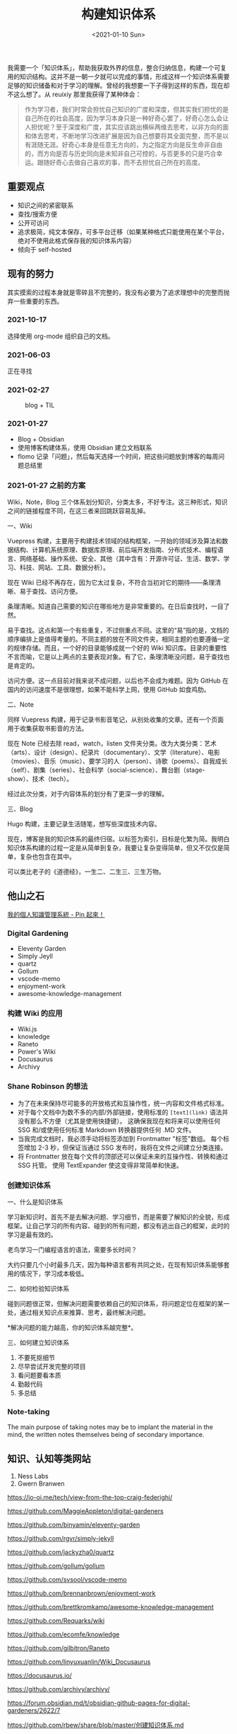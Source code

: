 #+TITLE: 构建知识体系
#+DATE: <2021-01-10 Sun>
#+TAGS[]: 随笔

我需要一个「知识体系」，帮助我获取外界的信息，整合归纳信息，构建一个可复用的知识结构。这并不是一朝一夕就可以完成的事情，形成这样一个知识体系需要足够的知识储备和对于学习的理解。曾经的我想要一下子得到这样的东西，现在却不这么想了。从 reuixiy 那里我获得了某种体会：

#+begin_quote
  作为学习者，我们时常会担忧自己知识的广度和深度，但其实我们担忧的是自己所在的社会高度，因为学习本身只是一种好奇心罢了，好奇心怎么会让人担忧呢？至于深度和广度，其实应该跳出横纵两维去思考，以非方向的面和体去思考，不断地学习改进扩展是因为自己想要将其全面完整，而不是以有涯随无涯。好奇心本身是任意无方向的，为之指定方向是反生命非自由的，而方向是否与历史同向是未知非自己可控的，与否更多的只是巧合幸运。跟随好奇心去做自己喜欢的事，而不去担忧自己所在的高度。
#+end_quote

** 重要观点
   :PROPERTIES:
   :CUSTOM_ID: 重要观点
   :END:

- 知识之间的紧密联系
- 查找/搜索方便
- 公开可访问
- 追求极简，纯文本保存，可多平台迁移（如果某种格式只能使用在某个平台，绝对不使用此格式保存我的知识体系内容）
- 倾向于 self-hosted

** 现有的努力
   :PROPERTIES:
   :CUSTOM_ID: 现有的努力
   :END:
其实摸索的过程本身就是零碎且不完整的，我没有必要为了追求理想中的完整而抛弃一些重要的东西。

*** 2021-10-17
    :PROPERTIES:
    :CUSTOM_ID: section
    :END:
选择使用 org-mode 组织自己的文档。

*** 2021-06-03
    :PROPERTIES:
    :CUSTOM_ID: section-1
    :END:
正在寻找

*** 2021-02-27
    :PROPERTIES:
    :CUSTOM_ID: section-2
    :END:
#+caption: blog + TIL
[[/blog.png]]

*** 2021-01-27
    :PROPERTIES:
    :CUSTOM_ID: section-3
    :END:

- Blog + Obsidian
- 使用博客构建体系，使用 Obsidian 建立文档联系
- flomo
  记录「问题」，然后每天选择一个时间，把这些问题放到博客的每周问题总结里

*** 2021-01-27 之前的方案
    :PROPERTIES:
    :CUSTOM_ID: 之前的方案
    :END:
Wiki，Note，Blog
三个体系划分知识，分类太多，不好专注。这三种形式，知识之间的链接程度不同，在这三者来回跳跃容易乱掉。

一、Wiki

Vuepress
构建，主要用于构建技术领域的结构框架，一开始的领域涉及算法和数据结构、计算机系统原理、数据库原理、前后端开发指南、分布式技术、编程语言、网络基础、操作系统、安全、其他（其中含有：开源许可证、生活、数学、学习、科技、网站、工具、数据分析）。

现在 Wiki
已经不再存在，因为它太过复杂，不符合当初对它的期待------条理清晰、易于查找、访问方便。

条理清晰。知道自己需要的知识在哪些地方是非常重要的。在日后查找时，一目了然。

易于查找。这点和第一个有些重复，不过侧重点不同。这里的“易”指的是，文档的顺序编排上是值得考量的。不同主题的放在不同文件夹，相同主题的也要遵循一定的规律存储。而且，一个好的目录能够成就一个好的
Wiki
知识库。目录的重要性不言而喻，它是以上两点的主要表现对象。有了它，条理清晰没问题，易于查找也是肯定的。

访问方便。这一点目前对我来说不成问题，以后也不会成为难题。因为 GitHub
在国内的访问速度不是很理想，如果不能科学上网，使用 GitHub 如食鸡肋。

二、Note

同样 Vuepress
构建，用于记录书影音笔记，从别处收集的文章。还有一个页面用于收集获取书影音的方法。

现在 Note 已经去除 read，watch，listen
文件夹分类。改为大类分类：艺术（arts）、设计（design）、纪录片（documentary）、文学（literature）、电影（movies）、音乐（music）、要学习的人（person）、诗歌（poems）、自我成长（self）、剧集（series）、社会科学（social-science）、舞台剧（stage-show）、技术（tech）。

经过此次分类，对于内容体系的划分有了更深一步的理解。

三、Blog

Hugo 构建，主要记录生活随笔，想写些深度技术内容。

现在，博客是我的知识体系的最终归宿。以标签为索引，目标是化繁为简。我明白知识体系构建的过程一定是从简单到复杂，我要让复杂变得简单，但又不仅仅是简单，复杂也包含在其中。

可以类比老子的《道德经》，一生二、二生三、三生万物。

** 他山之石

[[https://pinchlime.com/blog/my-personal-knowledge-management-system-2023/][我的個人知識管理系統 - Pin 起來！]]

*** Digital Gardening
    :PROPERTIES:
    :CUSTOM_ID: digital-gardening2
    :END:

- Eleventy Garden
- Simply Jeyll
- quartz
- Gollum
- vscode-memo
- enjoyment-work
- awesome-knowledge-management

*** 构建 Wiki 的应用
    :PROPERTIES:
    :CUSTOM_ID: 构建-wiki-的应用
    :END:

- Wiki.js
- knowledge
- Raneto
- Power's Wiki
- Docusaurus
- Archivy

*** Shane Robinson 的想法
    :PROPERTIES:
    :CUSTOM_ID: shane-robinson-的想法3
    :END:

- 为了在未来保持尽可能多的开放格式和互操作性，统一内容和文件格式标准。
- 对于每个文档中为数不多的内部/外部链接，使用标准的 =[text](link)=
  语法并没有那么不方便（尤其是使用快捷键）。
  这确保我现在和将来可以使用任何 SSG 和/或使用任何标准 Markdown
  转换器提供任何 .MD 文件。
- 当我完成文档时，我必须手动将标签添加到 Frontmatter "标签"数组。
  每个标签增加 2-3 秒，但保证当通过 SSG
  发布时，我将在文件之间建立分类连接。
- 将 Frontmatter 放在每个文件的顶部还可以保证未来的互操作性、转换和通过
  SSG 托管。 使用 TextExpander 使这变得非常简单和快速。

*** 创建知识体系
    :PROPERTIES:
    :CUSTOM_ID: 创建知识体系4
    :END:
一、什么是知识体系

学习新知识时，首先不是去解决问题、学习细节，而是需要了解知识的全貌，形成框架。让自己学习的所有内容、碰到的所有问题，都没有逃出自己的框架，此时的学习是最有效的。

老鸟学习一门编程语言的语法，需要多长时间？

大约只要几个小时最多几天，因为每种语言都有共同之处，在现有知识体系能够套用的情况下，学习成本极低。

二、如何检验知识体系

碰到问题很正常，但解决问题需要依赖自己的知识体系，将问题定位在框架的某一处，通过相关知识点来推算、思考，最终解决问题。

*解决问题的能力越高，你的知识体系越完整*。

三、如何建立知识体系

1. 不要死抠细节
2. 尽早尝试开发完整的项目
3. 看问题要看本质
4. 勤敲代码
5. 多总结

*** Note-taking
    :PROPERTIES:
    :CUSTOM_ID: note-taking5
    :END:
The main purpose of taking notes may be to implant the material in the
mind, the written notes themselves being of secondary importance.

** 知识、认知等类网站
   :PROPERTIES:
   :CUSTOM_ID: 知识认知等类网站
   :END:

1. Ness Labs
2. Gwern Branwen

https://io-oi.me/tech/view-from-the-top-craig-federighi/

https://github.com/MaggieAppleton/digital-gardeners

https://github.com/binyamin/eleventy-garden

https://github.com/rgvr/simply-jekyll

https://github.com/jackyzha0/quartz

https://github.com/gollum/gollum

https://github.com/svsool/vscode-memo

https://github.com/brennanbrown/enjoyment-work

https://github.com/brettkromkamp/awesome-knowledge-management

https://github.com/Requarks/wiki

https://github.com/ecomfe/knowledge

https://github.com/gilbitron/Raneto

https://github.com/linyuxuanlin/Wiki_Docusaurus

https://docusaurus.io/

https://github.com/archivy/archivy/

https://forum.obsidian.md/t/obsidian-github-pages-for-digital-gardeners/2622/7

https://github.com/rbew/share/blob/master/创建知识体系.md

https://en.wikipedia.org/wiki/Note-taking

https://nesslabs.com/

https://www.gwern.net/

